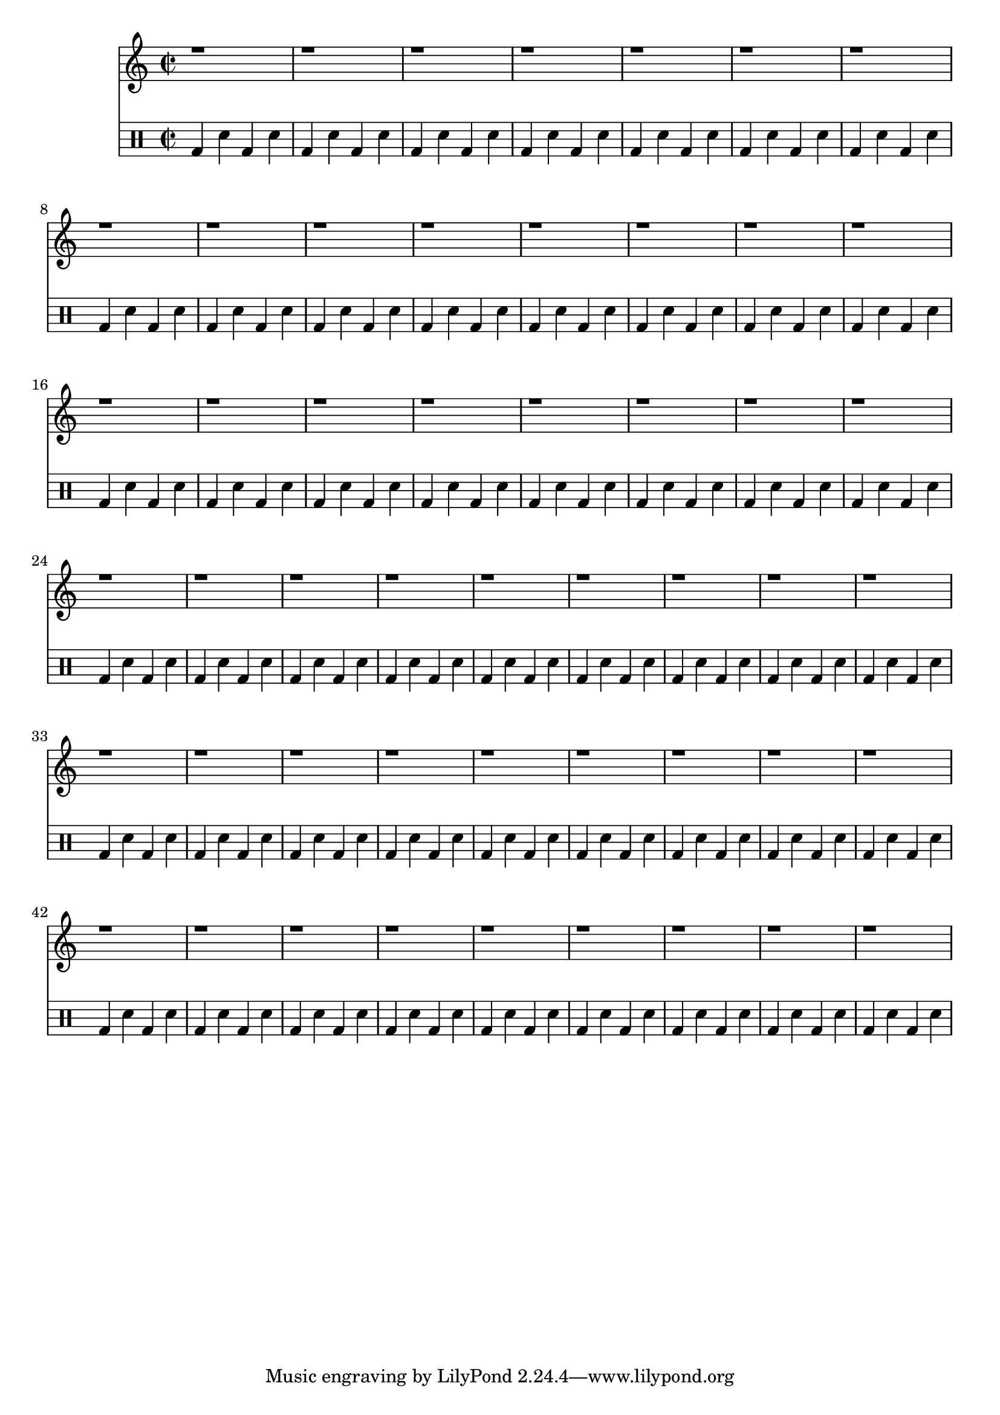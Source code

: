 \version "2.24.3"
\score {{   \time 2/2 <<
                          \new Staff <<
                                         {   r1 r1 r1 r1 r1 r1 r1 r1 r1 r1 r1 r1 r1 r1 r1 r1 r1 r1 r1 r1 r1 r1 r1 r1 r1 r1 r1 r1 r1 r1 r1 r1 r1 r1 r1 r1 r1 r1 r1 r1 r1 r1 r1 r1 r1 r1 r1 r1 r1 r1
                                         } \\ {   \drums {   <bd[]>4 <sn[]>4 <bd[]>4 <sn[]>4 <bd[]>4 <sn[]>4 <bd[]>4 <sn[]>4 <bd[]>4 <sn[]>4 <bd[]>4 <sn[]>4 <bd[]>4 <sn[]>4 <bd[]>4 <sn[]>4 <bd[]>4 <sn[]>4 <bd[]>4 <sn[]>4 <bd[]>4 <sn[]>4 <bd[]>4 <sn[]>4 <bd[]>4 <sn[]>4 <bd[]>4 <sn[]>4 <bd[]>4 <sn[]>4 <bd[]>4 <sn[]>4 <bd[]>4 <sn[]>4 <bd[]>4 <sn[]>4 <bd[]>4 <sn[]>4 <bd[]>4 <sn[]>4 <bd[]>4 <sn[]>4 <bd[]>4 <sn[]>4 <bd[]>4 <sn[]>4 <bd[]>4 <sn[]>4 <bd[]>4 <sn[]>4 <bd[]>4 <sn[]>4 <bd[]>4 <sn[]>4 <bd[]>4 <sn[]>4 <bd[]>4 <sn[]>4 <bd[]>4 <sn[]>4 <bd[]>4 <sn[]>4 <bd[]>4 <sn[]>4 <bd[]>4 <sn[]>4 <bd[]>4 <sn[]>4 <bd[]>4 <sn[]>4 <bd[]>4 <sn[]>4 <bd[]>4 <sn[]>4 <bd[]>4 <sn[]>4 <bd[]>4 <sn[]>4 <bd[]>4 <sn[]>4 <bd[]>4 <sn[]>4 <bd[]>4 <sn[]>4 <bd[]>4 <sn[]>4 <bd[]>4 <sn[]>4 <bd[]>4 <sn[]>4 <bd[]>4 <sn[]>4 <bd[]>4 <sn[]>4 <bd[]>4 <sn[]>4 <bd[]>4 <sn[]>4 <bd[]>4 <sn[]>4 <bd[]>4 <sn[]>4 <bd[]>4 <sn[]>4 <bd[]>4 <sn[]>4 <bd[]>4 <sn[]>4 <bd[]>4 <sn[]>4 <bd[]>4 <sn[]>4 <bd[]>4 <sn[]>4 <bd[]>4 <sn[]>4 <bd[]>4 <sn[]>4 <bd[]>4 <sn[]>4 <bd[]>4 <sn[]>4 <bd[]>4 <sn[]>4 <bd[]>4 <sn[]>4 <bd[]>4 <sn[]>4 <bd[]>4 <sn[]>4 <bd[]>4 <sn[]>4 <bd[]>4 <sn[]>4 <bd[]>4 <sn[]>4 <bd[]>4 <sn[]>4 <bd[]>4 <sn[]>4 <bd[]>4 <sn[]>4 <bd[]>4 <sn[]>4 <bd[]>4 <sn[]>4 <bd[]>4 <sn[]>4 <bd[]>4 <sn[]>4 <bd[]>4 <sn[]>4 <bd[]>4 <sn[]>4 <bd[]>4 <sn[]>4 <bd[]>4 <sn[]>4 <bd[]>4 <sn[]>4 <bd[]>4 <sn[]>4 <bd[]>4 <sn[]>4 <bd[]>4 <sn[]>4 <bd[]>4 <sn[]>4 <bd[]>4 <sn[]>4 <bd[]>4 <sn[]>4 <bd[]>4 <sn[]>4 <bd[]>4 <sn[]>4 <bd[]>4 <sn[]>4 <bd[]>4 <sn[]>4 <bd[]>4 <sn[]>4 <bd[]>4 <sn[]>4 <bd[]>4 <sn[]>4 <bd[]>4 <sn[]>4 <bd[]>4 <sn[]>4 <bd[]>4 <sn[]>4 <bd[]>4 <sn[]>4 <bd[]>4 <sn[]>4 <bd[]>4 <sn[]>4 <bd[]>4 <sn[]>4
                                                         }
                                              }
                                     >>
                      >>
        }
 \layout {} 
 \midi {} 
 }